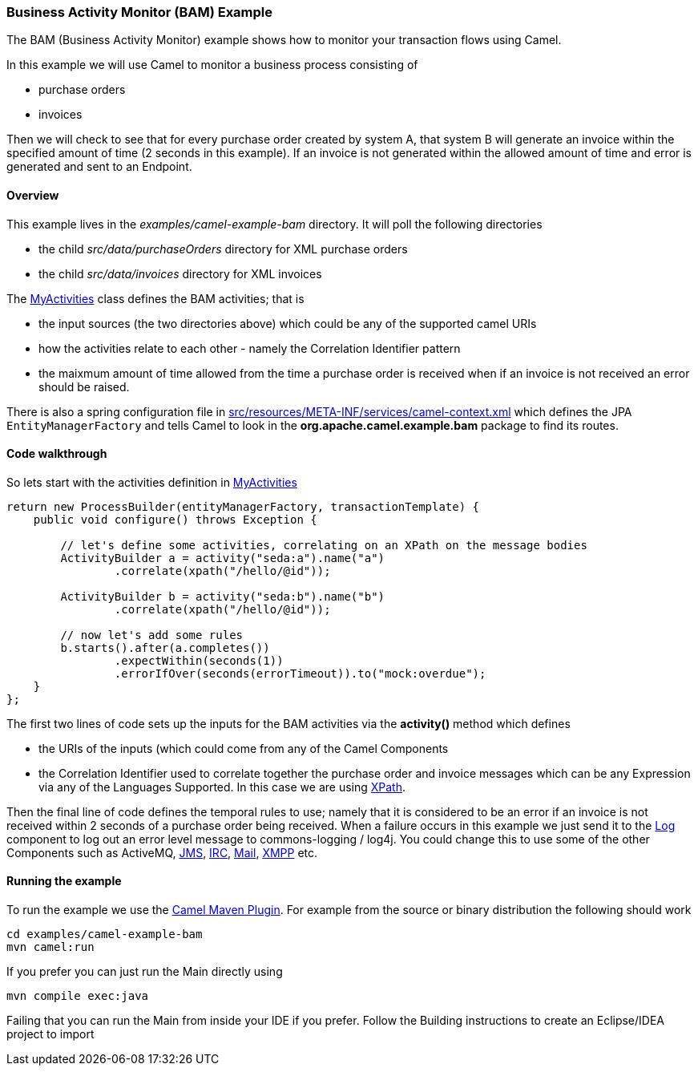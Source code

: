 [[BAMExample-BusinessActivityMonitorExample]]
=== Business Activity Monitor (BAM) Example

The BAM (Business Activity Monitor) example shows how to
monitor your transaction flows using Camel.

In this example we will use Camel to monitor a business process
consisting of

* purchase orders
* invoices

Then we will check to see that for every purchase order created by
system A, that system B will generate an invoice within the specified
amount of time (2 seconds in this example). If an invoice is not
generated within the allowed amount of time and error is generated and
sent to an Endpoint.

[[BAMExample-Overview]]
==== Overview

This example lives in the _examples/camel-example-bam_ directory. It
will poll the following directories

* the child _src/data/purchaseOrders_ directory for XML purchase orders
* the child _src/data/invoices_ directory for XML invoices

The
http://svn.apache.org/repos/asf/camel/trunk/examples/camel-example-bam/src/main/java/org/apache/camel/example/bam/MyActivities.java[MyActivities]
class defines the BAM activities; that is

* the input sources (the two directories above) which could be any of
the supported camel URIs
* how the activities relate to each other - namely the
Correlation Identifier pattern
* the maixmum amount of time allowed from the time a purchase order is
received when if an invoice is not received an error should be raised.

There is also a spring configuration file in
http://svn.apache.org/repos/asf/camel/trunk/examples/camel-example-bam/src/main/resources/META-INF/spring/camel-context.xml[src/resources/META-INF/services/camel-context.xml]
which defines the JPA `EntityManagerFactory` and tells Camel to look in
the *org.apache.camel.example.bam* package to find its routes.

[[BAMExample-Codewalkthrough]]
==== Code walkthrough

So lets start with the activities definition in
http://svn.apache.org/repos/asf/camel/trunk/examples/camel-example-bam/src/main/java/org/apache/camel/example/bam/MyActivities.java[MyActivities]

[source,java]
----------------------------------------------------------------------------------------------------------------------------------------------------------------------------
return new ProcessBuilder(entityManagerFactory, transactionTemplate) {
    public void configure() throws Exception {
 
        // let's define some activities, correlating on an XPath on the message bodies
        ActivityBuilder a = activity("seda:a").name("a")
                .correlate(xpath("/hello/@id"));
 
        ActivityBuilder b = activity("seda:b").name("b")
                .correlate(xpath("/hello/@id"));
 
        // now let's add some rules
        b.starts().after(a.completes())
                .expectWithin(seconds(1))
                .errorIfOver(seconds(errorTimeout)).to("mock:overdue");
    }
};
----------------------------------------------------------------------------------------------------------------------------------------------------------------------------

The first two lines of code sets up the inputs for the
BAM activities via the *activity()* method which defines

* the URIs of the inputs (which could come from any of
the Camel Components
* the Correlation Identifier used to
correlate together the purchase order and invoice messages which can be
any Expression via any of the
Languages Supported. In this case we are
using <<xpath-language,XPath>>.

Then the final line of code defines the temporal rules to use; namely
that it is considered to be an error if an invoice is not received
within 2 seconds of a purchase order being received. When a failure
occurs in this example we just send it to the <<log-component,Log>>
component to log out an error level message to commons-logging / log4j.
You could change this to use some of the other
Components such as ActiveMQ,
<<jms-component,JMS>>, <<jms-component,IRC>>, <<jms-component,Mail>>,
<<xmpp-component,XMPP>> etc.

[[BAMExample-Runningtheexample]]
==== Running the example

To run the example we use the xref:camel-maven-plugin.adoc[Camel Maven Plugin].
For example from the source or binary distribution the
following should work

[source,bash]
-----------------------------
cd examples/camel-example-bam
mvn camel:run
-----------------------------

If you prefer you can just run the Main directly using

[source,bash]
---------------------
mvn compile exec:java
---------------------

Failing that you can run the Main from inside your IDE if you prefer.
Follow the Building instructions to create an
Eclipse/IDEA project to import
